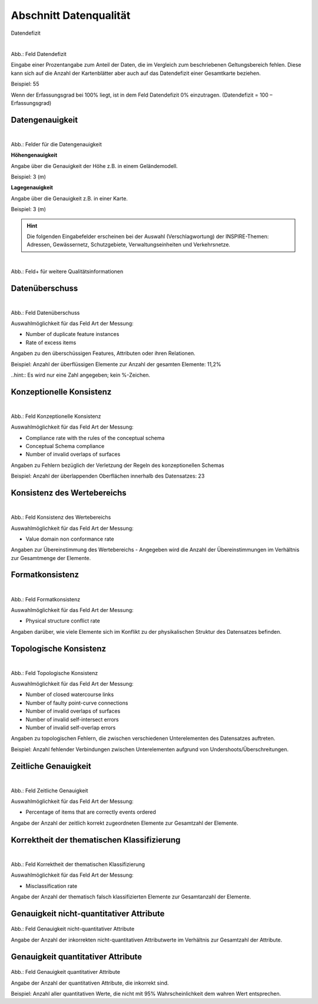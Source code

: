 
Abschnitt Datenqualität
^^^^^^^^^^^^^^^^^^^^^^^

Datendefizit
 
.. figure:: ../../../../img_ige/metaver_ige/ige_erfassung/ige_objekte/ige_abschnitt-05_datenqualitaet/daten-defizit.png
   :align: left
   :scale: 50
   :figwidth: 100%

Abb.: Feld Datendefizit

Eingabe einer Prozentangabe zum Anteil der Daten, die im Vergleich zum beschriebenen Geltungsbereich fehlen. Diese kann sich auf die Anzahl der Kartenblätter aber auch auf das Datendefizit einer Gesamtkarte beziehen.

Beispiel: 55

Wenn der Erfassungsgrad bei 100% liegt, ist in dem Feld Datendefizit 0% einzutragen. (Datendefizit = 100 – Erfassungsgrad) 


Datengenauigkeit
""""""""""""""""

.. figure:: ../../../../img_ige/metaver_ige/ige_erfassung/ige_objekte/ige_abschnitt-05_datenqualitaet/daten-genauigkeit.png
   :align: left
   :scale: 50
   :figwidth: 100%
 
Abb.: Felder für die Datengenauigkeit

**Höhengenauigkeit**

Angabe über die Genauigkeit der Höhe z.B. in einem Geländemodell.

Beispiel: 3 (m)


**Lagegenauigkeit**

Angabe über die Genauigkeit z.B. in einer Karte.

Beispiel: 3 (m)

.. hint:: Die folgenden Eingabefelder erscheinen bei der Auswahl (Verschlagwortung) der INSPIRE-Themen: Adressen, Gewässernetz, Schutzgebiete, Verwaltungseinheiten und Verkehrsnetze.


.. figure:: ../../../../img_ige/metaver_ige/ige_erfassung/ige_objekte/ige_abschnitt-05_datenqualitaet/qualitaetsinformationen-hinzufuegen.png
   :align: left
   :scale: 50
   :figwidth: 100%
 
Abb.: Feld+ für weitere Qualitätsinformationen


Datenüberschuss
"""""""""""""""

.. figure:: ../../../../img_ige/metaver_ige/ige_erfassung/ige_objekte/ige_abschnitt-05_datenqualitaet/daten-ueberschuss.png
   :align: left
   :scale: 50
   :figwidth: 100%
 
Abb.: Feld Datenüberschuss

Auswahlmöglichkeit für das Feld Art der Messung:

- Number of duplicate feature instances
- Rate of excess items

Angaben zu den überschüssigen Features, Attributen oder ihren Relationen.

Beispiel: Anzahl der überflüssigen Elemente zur Anzahl der gesamten Elemente: 11,2%

..hint:: Es wird nur eine Zahl angegeben; kein %-Zeichen.


Konzeptionelle Konsistenz
"""""""""""""""""""""""""

.. figure:: ../../../../img_ige/metaver_ige/ige_erfassung/ige_objekte/ige_abschnitt-05_datenqualitaet/konsistenz-konzeptionelle.png
   :align: left
   :scale: 50
   :figwidth: 100%
 
Abb.: Feld Konzeptionelle Konsistenz

Auswahlmöglichkeit für das Feld Art der Messung:

- Compliance rate with the rules of the conceptual schema
- Conceptual Schema compliance
- Number of invalid overlaps of surfaces

Angaben zu Fehlern bezüglich der Verletzung der Regeln des konzeptionellen Schemas

Beispiel: Anzahl der überlappenden Oberflächen innerhalb des Datensatzes: 23


Konsistenz des Wertebereichs
""""""""""""""""""""""""""""


.. figure:: ../../../../img_ige/metaver_ige/ige_erfassung/ige_objekte/ige_abschnitt-05_datenqualitaet/konsistenz-wertebereich.png
   :align: left
   :scale: 50
   :figwidth: 100%
 
Abb.: Feld Konsistenz des Wertebereichs

Auswahlmöglichkeit für das Feld Art der Messung:

- Value domain non conformance rate

Angaben zur Übereinstimmung des Wertebereichs - Angegeben wird die Anzahl der Übereinstimmungen im Verhältnis zur Gesamtmenge der Elemente.


Formatkonsistenz
""""""""""""""""

.. figure:: ../../../../img_ige/metaver_ige/ige_erfassung/ige_objekte/ige_abschnitt-05_datenqualitaet/kosistenz-format.png
   :align: left
   :scale: 50
   :figwidth: 100%
 
Abb.: Feld Formatkonsistenz

Auswahlmöglichkeit für das Feld Art der Messung:

- Physical structure conflict rate

Angaben darüber, wie viele Elemente sich im Konflikt zu der physikalischen Struktur des Datensatzes befinden.


Topologische Konsistenz
"""""""""""""""""""""""

.. figure:: ../../../../img_ige/metaver_ige/ige_erfassung/ige_objekte/ige_abschnitt-05_datenqualitaet/konsistenz-topologie.png
   :align: left
   :scale: 50
   :figwidth: 100%
 
Abb.: Feld Topologische Konsistenz

Auswahlmöglichkeit für das Feld Art der Messung:

- Number of closed watercourse links
- Number of faulty point-curve connections
- Number of invalid overlaps of surfaces
- Number of invalid self-intersect errors
- Number of invalid self-overlap errors

Angaben zu topologischen Fehlern, die zwischen verschiedenen Unterelementen des Datensatzes auftreten.

Beispiel: Anzahl fehlender Verbindungen zwischen Unterelementen aufgrund von Undershoots/Überschreitungen.

 
Zeitliche Genauigkeit
"""""""""""""""""""""

.. figure:: ../../../../img_ige/metaver_ige/ige_erfassung/ige_objekte/ige_abschnitt-05_datenqualitaet/genauigkeit-zeitlich.png
   :align: left
   :scale: 50
   :figwidth: 100%
 
Abb.: Feld Zeitliche Genauigkeit


Auswahlmöglichkeit für das Feld Art der Messung:

- Percentage of items that are correctly events ordered

Angabe der Anzahl der zeitlich korrekt zugeordneten Elemente zur Gesamtzahl der Elemente.


Korrektheit der thematischen Klassifizierung
""""""""""""""""""""""""""""""""""""""""""""

.. figure:: ../../../../img_ige/metaver_ige/ige_erfassung/ige_objekte/ige_abschnitt-05_datenqualitaet/klassifizierung-thematisch.png
   :align: left
   :scale: 50
   :figwidth: 100%

Abb.: Feld Korrektheit der thematischen Klassifizierung

Auswahlmöglichkeit für das Feld Art der Messung:

- Misclassification rate


Angabe der Anzahl der thematisch falsch klassifizierten Elemente zur Gesamtanzahl der Elemente.


Genauigkeit nicht-quantitativer Attribute
"""""""""""""""""""""""""""""""""""""""""

.. figure:: ../../../../img_ige/metaver_ige/ige_erfassung/ige_objekte/ige_abschnitt-05_datenqualitaet/genauigkeit-nicht-qualitativer-attribute.png
 
   :align: left
   :scale: 50
   :figwidth: 100%
 
Abb.: Feld Genauigkeit nicht-quantitativer Attribute

Angabe der Anzahl der inkorrekten nicht-quantitativen Attributwerte im Verhältnis zur Gesamtzahl der Attribute.


Genauigkeit quantitativer Attribute
"""""""""""""""""""""""""""""""""""

.. figure::  ../../../../img_ige/metaver_ige/ige_erfassung/ige_objekte/ige_abschnitt-05_datenqualitaet/genauigkeit-qualitativer-attribute.png
 
   :align: left
   :scale: 50
   :figwidth: 100%
 
Abb.: Feld Genauigkeit quantitativer Attribute

Angabe der Anzahl der quantitativen Attribute, die inkorrekt sind.

Beispiel: Anzahl aller quantitativen Werte, die nicht mit 95% Wahrscheinlichkeit dem wahren Wert entsprechen.